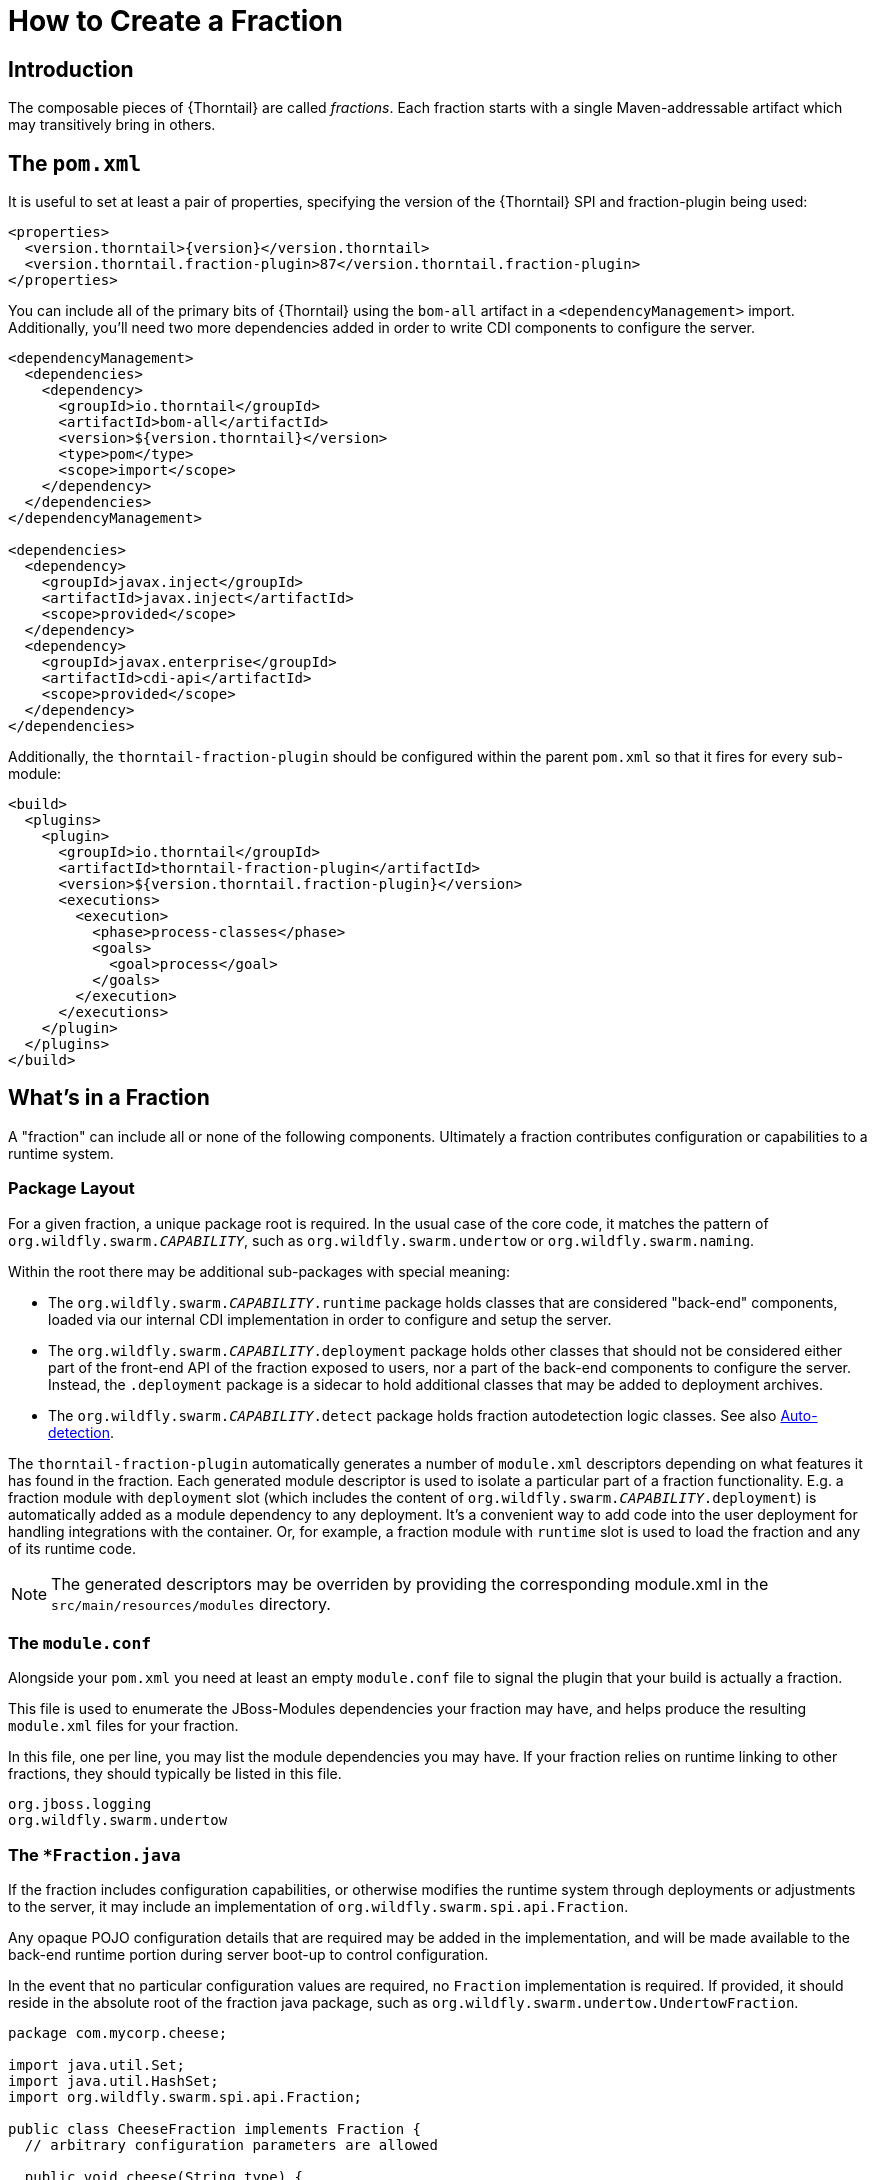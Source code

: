 = How to Create a Fraction

## Introduction

The composable pieces of {Thorntail} are called _fractions_. Each fraction
starts with a single Maven-addressable artifact which may transitively bring
in others.

## The `pom.xml`

It is useful to set at least a pair of properties, specifying the version
of the {Thorntail} SPI and fraction-plugin being used:

[source,xml,subs=+attributes]
----
<properties>
  <version.thorntail>{version}</version.thorntail>
  <version.thorntail.fraction-plugin>87</version.thorntail.fraction-plugin>
</properties>
----

You can include all of the primary bits of {Thorntail} using the
`bom-all` artifact in a `<dependencyManagement>` import. Additionally,
you'll need two more dependencies added in order to write CDI components
to configure the server.

[source,xml]
----
<dependencyManagement>
  <dependencies>
    <dependency>
      <groupId>io.thorntail</groupId>
      <artifactId>bom-all</artifactId>
      <version>${version.thorntail}</version>
      <type>pom</type>
      <scope>import</scope>
    </dependency>
  </dependencies>
</dependencyManagement>

<dependencies>
  <dependency>
    <groupId>javax.inject</groupId>
    <artifactId>javax.inject</artifactId>
    <scope>provided</scope>
  </dependency>
  <dependency>
    <groupId>javax.enterprise</groupId>
    <artifactId>cdi-api</artifactId>
    <scope>provided</scope>
  </dependency>
</dependencies>
----

Additionally, the `thorntail-fraction-plugin` should be configured
within the parent `pom.xml` so that it fires for every sub-module:

[source,xml]
----
<build>
  <plugins>
    <plugin>
      <groupId>io.thorntail</groupId>
      <artifactId>thorntail-fraction-plugin</artifactId>
      <version>${version.thorntail.fraction-plugin}</version>
      <executions>
        <execution>
          <phase>process-classes</phase>
          <goals>
            <goal>process</goal>
          </goals>
        </execution>
      </executions>
    </plugin>
  </plugins>
</build>
----

## What's in a Fraction

A "fraction" can include all or none of the following components. Ultimately
a fraction contributes configuration or capabilities to a runtime system.

### Package Layout

For a given fraction, a unique package root is required.
In the usual case of the core code, it matches the pattern of `org.wildfly.swarm._CAPABILITY_`,
such as `org.wildfly.swarm.undertow` or `org.wildfly.swarm.naming`.

Within the root there may be additional sub-packages with special meaning:

* The `org.wildfly.swarm._CAPABILITY_.runtime` package holds classes that are
considered "back-end" components, loaded via our internal CDI implementation
in order to configure and setup the server.
* The `org.wildfly.swarm._CAPABILITY_.deployment` package holds other classes
that should not be considered either part of the front-end API of the fraction
exposed to users, nor a part of the back-end components to configure the
server.  Instead, the `.deployment` package is a sidecar to hold additional
classes that may be added to deployment archives.
* The `org.wildfly.swarm._CAPABILITY_.detect` package holds fraction autodetection logic classes.
See also <<auto-detection>>.

The `thorntail-fraction-plugin` automatically generates a number of `module.xml` descriptors depending on what features it has found in the fraction.
Each generated module descriptor is used to isolate a particular part of a fraction functionality.
E.g. a fraction module with `deployment` slot (which includes the content of `org.wildfly.swarm._CAPABILITY_.deployment`) is automatically added as a module dependency to any deployment.
It’s a convenient way to add code into the user deployment for handling integrations with the container.
Or, for example, a fraction module with `runtime` slot is used to load the fraction and any of its runtime code.

NOTE: The generated descriptors may be overriden by providing the corresponding module.xml in the `src/main/resources/modules` directory.

### The `module.conf`

Alongside your `pom.xml` you need at least an empty `module.conf` file to signal
the plugin that your build is actually a fraction.

This file is used to enumerate the JBoss-Modules dependencies your fraction
may have, and helps produce the resulting `module.xml` files for your fraction.

In this file, one per line, you may list the module dependencies you may have.
If your fraction relies on runtime linking to other fractions, they should
typically be listed in this file.

[source]
----
org.jboss.logging
org.wildfly.swarm.undertow
----

### The `*Fraction.java`

If the fraction includes configuration capabilities, or otherwise modifies
the runtime system through deployments or adjustments to the server, it
may include an implementation of `org.wildfly.swarm.spi.api.Fraction`.

Any opaque POJO configuration details that are required may be added in
the implementation, and will be made available to the back-end runtime portion
during server boot-up to control configuration.

In the event that no particular configuration values are required, no
`Fraction` implementation is required.  If provided, it should reside in the
absolute root of the fraction java package, such as `org.wildfly.swarm.undertow.UndertowFraction`.

[source,java]
----
package com.mycorp.cheese;

import java.util.Set;
import java.util.HashSet;
import org.wildfly.swarm.spi.api.Fraction;

public class CheeseFraction implements Fraction {
  // arbitrary configuration parameters are allowed

  public void cheese(String type) {
    this.cheeses.add( type );
  }

  public void cheeses(Set<String> types) {
    this.cheeses.addAll( types );
  }

  public Set<String> cheeses() {
    return this.cheeses;
  }

  private Set<String> cheeses = new HashSet<>();
}
----

### Runtime CDI Components

Within the `runtime` sub-package of the fraction, a variety of CDI-enabled
components may be used.  Within these classes, you can use typical CDI mechanisms
such as `@Inject`, `@Produces`, and `Instance<>` in order to accomplish whatever
is required for your fraction.  Typically these components would, at the minimum,
inject their own fraction.

[source,java]
----
@ApplicationScoped
public class MyComponent implements Whatever {

  @Inject
  private MyFraction myFraction;

}
----

#### `DeploymentProcessor`

If your fraction needs an opportunity to process the deployment, e.g. to alter or otherwise prepare the deployed archive or to process Jandex metadata of the deployed
archive, you may implement the `org.wildfly.swarm.spi.api.DeploymentProcessor` interface. The implementation class should be marked as `@DeploymentScoped`.

[source,java]
----
@DeploymentScoped
public class MyDeploymentProcessor implements DeploymentProcessor {

  @Inject
  private MyFraction myFraction;

  @Inject
  private Archive archive;

  @Inject
  private IndexView index;

  public void process() {
     archive.as(WARArchive.class).setContextRoot(myFraction.getContextRoot());
  }
}

----

#### `Customizer`

Most of the heavy-lifting of configuration may occur within implementations of
`org.wildfly.swarm.spi.api.Customizer`.

If your fraction is always present with other fractions, cross-fraction manipulation
may be achieved.

Two different executions of `Customizers` occur.  All customizers annotated with
`@Pre` are fired, followed by all annotated with `@Post`.

[source,java]
----
@Post
@ApplicationScoped
public class MyCustomizer implements Customizer {

  @Inject
  private MyFraction myFraction;

  @Inject
  private UndertowFraction undertowFraction;

  public void customize() {
    if ( undertowHasSSL() ) {
      doSomethingSpecialWithMyFraction()
    }
  }
}
----

#### `Archive` producers

In some cases, a fraction implicitly produces a deployment archive by its simple
presence in the dependency graph.  For example, including `org.wildfly.swarm:jolokia`
ensures that the Jolokia web-app is deployed.  This is accomplished by having a CDI
component that `@Produces` a ShrinkWrap `Archive`.  No particular interface is required
to be implemented.

[source,java]
----
@ApplicationScoped
public MyArchiveProducers {

  @Inject
  private MyFraction myFraction;

  @Produces
  Archive myManagementConsole() {
    WARArchive archive = ...  // produces the Archive any way you like
    archive.setContextRoot( myFraction.getContextRoot() );
    return archive;
  }
}
----

#### `@Configurable` and `Defaultable<>`

When creating a new `Fraction` implementation, each of its fields
will automatically be configurable through the `project-*.yml`
mechanisms.  In the case that different names for the configurable
items are desired, the `@Configuration` annotation may be used.

Additionally, the `@AttributeDocumentation` annotation should be
used on all fields in order to provide documentation, both
in the reference-guide and through the `--config-help` commandline
capabilities.

[source,java]
----
@Configurable("swarm.myfraction.taco")
@AttributeDocumentation("Determines the type of taco to expose.")
private String tacoType;
----

In the event that there should be a default value provided if the
user provides none, the `Defaultable<T>` type is useful.  The class
also provided type-safe static method for initializing the defaultable
item.

[source,java]
----
@Configurable("swarm.myfraction.taco")
@AttributeDocumentation("Determines the type of taco to expose.")
private Defaultable<String> tacoType = Defaultable.string("soft");
----

Each of these may also be applied to fields within `ArchivePreparer`,
`ArchiveMetadataProcessor`, and `Customizer` implementations.  By default,
no fields from these items will be considered configurable unless explicitly
marked as `@Configurable`.

Generally speaking, it is easier to push all configurable bits to the
related `*Fraction` implementation, and `@Inject` the fraction into
the relevant CDI components.

[[auto-detection]]
### Auto-detection

An important point of {Thorntail} is the capability of the plugin
to autodetect that a fraction is required.  Currently this is only supported
by fractions that are part of the core {Thorntail} distribution. In
the event that your fraction is merged into core, you will want to possibly
also support auto-detection.

This is accomplished by placing detection logic classes within the
`.detect.*` subpackage of your fraction.

This functionality is still evolving, and thus not terribly well documented
yet.

An example of detecting a fraction (in this case the Batch JBeret fraction)
based on application usage of a given API:

[source,java]
----
package org.wildfly.swarm.batch.jberet.detect;

import org.wildfly.swarm.spi.meta.PackageFractionDetector;

public class BatchPackageDetector extends PackageFractionDetector {

    public BatchPackageDetector() {
        anyPackageOf("javax.batch");
    }

    @Override
    public String artifactId() {
        return "batch-jberet";
    }
}
----

### Transitive dependencies

If your fraction depends upon the presence of a Servlet container being
configured, you should add a dependency on the necessary fractions into
your `pom.xml`

[source,xml]
----
<dependencies>
  <dependency>
    <groupId>io.thorntail</groupId>
    <artifactId>undertow</artifactId>
  </dependency>
</dependencies>
----

By doing this, a user must only include your fraction, and the Undertow
fraction will be dragged along implicitly into their application.

### Logging

Each fraction should use the `jboss-logging` framework along with
the appropriate plugins to enable localization.

Include the following `<dependency>` items within your `pom.xml`:

[source,xml]
----
<dependency>
  <groupId>org.jboss.logging</groupId>
  <artifactId>jboss-logging-annotations</artifactId>
  <scope>provided</scope>
  <optional>true</optional>
</dependency>
<dependency>
  <groupId>org.jboss.logging</groupId>
  <artifactId>jboss-logging-processor</artifactId>
  <scope>provided</scope>
  <optional>true</optional>
</dependency>
----

Each fraction that requires logging should then include a related
`*Messages` class akin to:

[source,java]
----
@MessageLogger(projectCode = "WFSMYFRAC", length = 4)
public interface MyFractionMessages extends BasicLogger {

    MyFractionMessages MESSAGES = Logger.getMessageLogger(MyFractionMessages.class, "org.wildfly.swarm.myfraction");

    @LogMessage(level = Logger.Level.ERROR)
    @Message(id = 1, value = "Error eating a taco: %s.")
    void errorEatingTaco(String tacoDescriptor, @Cause Throwable t);

}
----

Now, typesafe logging may occur such as

[source,java]
----
try {
  ...
} catch (TacoException t) {
  MyFractionMessages.MESSAGES.errorEatingTaco("crunchy", t);
}
----
